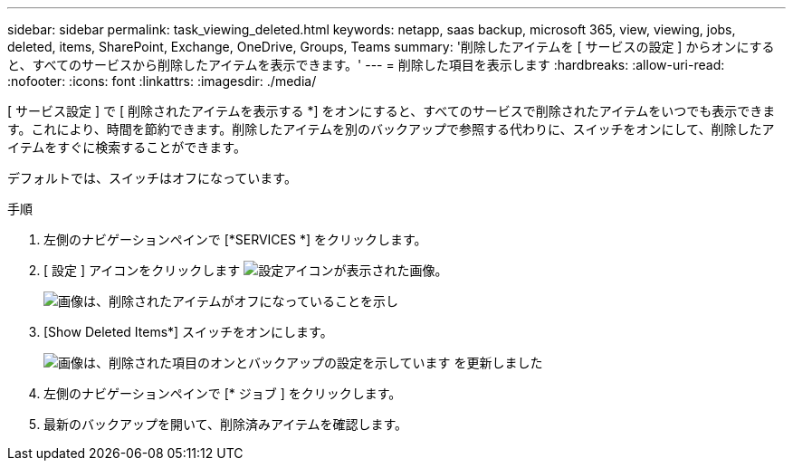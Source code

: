 ---
sidebar: sidebar 
permalink: task_viewing_deleted.html 
keywords: netapp, saas backup, microsoft 365, view, viewing, jobs, deleted, items, SharePoint, Exchange, OneDrive, Groups, Teams 
summary: '削除したアイテムを [ サービスの設定 ] からオンにすると、すべてのサービスから削除したアイテムを表示できます。' 
---
= 削除した項目を表示します
:hardbreaks:
:allow-uri-read: 
:nofooter: 
:icons: font
:linkattrs: 
:imagesdir: ./media/


[role="lead"]
[ サービス設定 ] で [ 削除されたアイテムを表示する *] をオンにすると、すべてのサービスで削除されたアイテムをいつでも表示できます。これにより、時間を節約できます。削除したアイテムを別のバックアップで参照する代わりに、スイッチをオンにして、削除したアイテムをすぐに検索することができます。

デフォルトでは、スイッチはオフになっています。

.手順
. 左側のナビゲーションペインで [*SERVICES *] をクリックします。
. [ 設定 ] アイコンをクリックします image:settings_icon.gif["設定アイコンが表示された画像"]。
+
image:show_deleted_items_switch_off.gif["画像は、削除されたアイテムがオフになっていることを示し"]

. [Show Deleted Items*] スイッチをオンにします。
+
image:show_deleted_items_switch_on.gif["画像は、削除された項目のオンとバックアップの設定を示しています を更新しました"]

. 左側のナビゲーションペインで [* ジョブ ] をクリックします。
. 最新のバックアップを開いて、削除済みアイテムを確認します。

